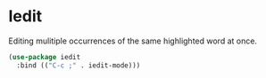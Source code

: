 * Iedit

Editing mulitiple occurrences of the same highlighted word at once.

#+BEGIN_SRC emacs-lisp :tangle yes
(use-package iedit
  :bind (("C-c ;" . iedit-mode)))
#+END_SRC
